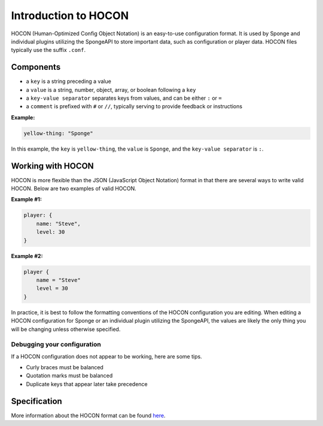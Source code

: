 =====================
Introduction to HOCON
=====================

HOCON (Human-Optimized Config Object Notation) is an easy-to-use configuration format. It is used by Sponge and
individual plugins utilizing the SpongeAPI to store important data, such as configuration or player data. HOCON files
typically use the suffix ``.conf``.

Components
===========

* a ``key`` is a string preceding a value
* a ``value`` is a string, number, object, array, or boolean following a ``key``
* a ``key-value separator`` separates keys from values, and can be either ``:`` or ``=``
* a ``comment`` is prefixed with ``#`` or ``//``, typically serving to provide feedback or instructions

**Example:**

.. code-block:: none

      yellow-thing: "Sponge"

In this example, the ``key`` is ``yellow-thing``, the ``value`` is ``Sponge``, and the ``key-value separator`` is ``:``.

Working with HOCON
==================

HOCON is more flexible than the JSON (JavaScript Object Notation) format in that there are several ways to write valid
HOCON. Below are two examples of valid HOCON.

**Example #1:**

.. code-block:: none

    player: {
        name: "Steve",
        level: 30
    }

**Example #2:**

.. code-block:: none

    player {
        name = "Steve"
        level = 30
    }

In practice, it is best to follow the formatting conventions of the HOCON configuration you are editing. When editing
a HOCON configuration for Sponge or an individual plugin utilizing the SpongeAPI, the values are likely the only thing
you will be changing unless otherwise specified.

Debugging your configuration
~~~~~~~~~~~~~~~~~~~~~~~~~~~~

If a HOCON configuration does not appear to be working, here are some tips.

* Curly braces must be balanced
* Quotation marks must be balanced
* Duplicate keys that appear later take precedence

Specification
=============

More information about the HOCON format can be found `here <https://github.com/typesafehub/config/blob/master/HOCON.md>`__.
